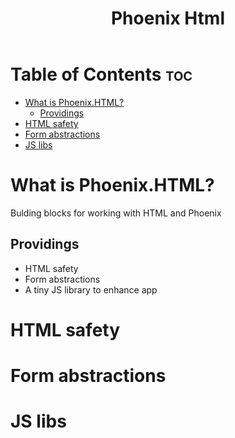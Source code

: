 #+title: Phoenix Html

* Table of Contents :toc:
- [[#what-is-phoenixhtml][What is Phoenix.HTML?]]
  - [[#providings][Providings]]
- [[#html-safety][HTML safety]]
- [[#form-abstractions][Form abstractions]]
- [[#js-libs][JS libs]]

* What is Phoenix.HTML?
Bulding blocks for working with HTML and Phoenix

** Providings
- HTML safety
- Form abstractions
- A tiny JS library to enhance app

* HTML safety

* Form abstractions

* JS libs
